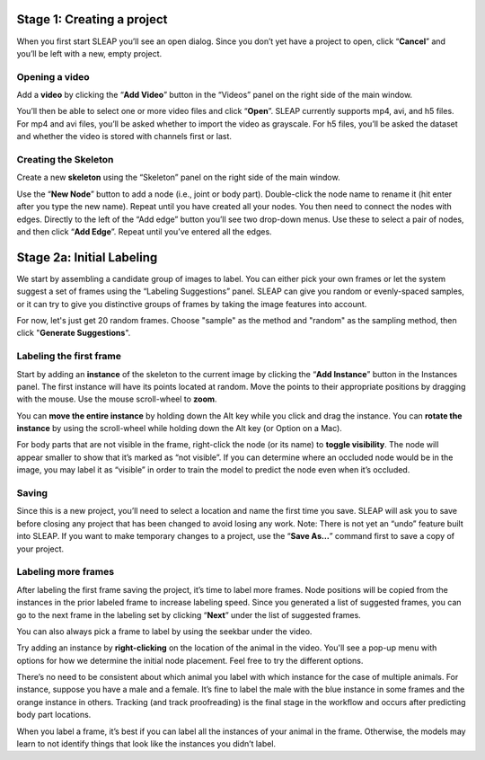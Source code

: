 .. _new-project:

Stage 1: Creating a project
---------------------------

When you first start SLEAP you’ll see an open dialog. Since you don’t
yet have a project to open, click “**Cancel**” and you’ll be left with a
new, empty project.

Opening a video
~~~~~~~~~~~~~~~

Add a **video** by clicking the “**Add Video**” button in the “Videos” panel
on the right side of the main window.

|image0|

You’ll then be able to select one or more video files and click “**Open**”.
SLEAP currently supports mp4, avi, and h5 files. For mp4 and avi files,
you’ll be asked whether to import the video as grayscale. For h5 files,
you’ll be asked the dataset and whether the video is stored with
channels first or last.

|image1|

Creating the Skeleton
~~~~~~~~~~~~~~~~~~~~~

Create a new **skeleton** using the “Skeleton” panel on the right side
of the main window.

Use the “**New Node**” button to add a node (i.e., joint or body part).
Double-click the node name to rename it (hit enter after you type the
new name). Repeat until you have created all your nodes. You then need
to connect the nodes with edges. Directly to the left of the “Add edge”
button you’ll see two drop-down menus. Use these to select a pair of
nodes, and then click “**Add Edge**”. Repeat until you’ve entered all the
edges.

|image2|

Stage 2a: Initial Labeling
--------------------------

We start by assembling a candidate group of images to label. You can
either pick your own frames or let the system suggest a set of frames
using the “Labeling Suggestions” panel. SLEAP can give you random or
evenly-spaced samples, or it can try to give you distinctive groups of
frames by taking the image features into account.

For now, let's just get 20 random frames. Choose "sample" as the method and "random" as the sampling method, then click "**Generate Suggestions**".

|image3|

Labeling the first frame
~~~~~~~~~~~~~~~~~~~~~~~~

Start by adding an **instance** of the skeleton to the current image by
clicking the “**Add Instance**” button in the Instances panel. The
first instance will have its points located at random. Move the points
to their appropriate positions by dragging with the mouse. Use the mouse
scroll-wheel to **zoom**.

|image4|

You can **move the entire instance** by holding down the Alt key while
you click and drag the instance. You can **rotate the instance** by
using the scroll-wheel while holding down the Alt key (or Option on a Mac).

For body parts that are not visible in the frame, right-click the node
(or its name) to **toggle visibility**. The node will appear smaller to show
that it’s marked as “not visible”. If you can determine where an
occluded node would be in the image, you may label it as “visible” in
order to train the model to predict the node even when it’s occluded.

|image5|

Saving
~~~~~~

Since this is a new project, you’ll need to select a location and name
the first time you save. SLEAP will ask you to save before closing any
project that has been changed to avoid losing any work. Note: There is
not yet an “undo” feature built into SLEAP. If you want to make
temporary changes to a project, use the “**Save As…**” command first to save
a copy of your project.

Labeling more frames
~~~~~~~~~~~~~~~~~~~~

After labeling the first frame saving the project, it’s time to label
more frames. Node positions will be copied from the instances in the
prior labeled frame to increase labeling speed. Since you generated a list
of suggested frames, you can go to the next frame in the labeling set by clicking “**Next**” under the list of suggested frames.

You can also always pick a frame to label by using the seekbar under
the video.

Try adding an instance by **right-clicking** on the location of the animal in the video. You'll see a pop-up menu with options for how we determine the initial node placement. Feel free to try the different options.

There’s no need to be consistent about which animal you label with which
instance for the case of multiple animals. For instance, suppose you
have a male and a female. It’s fine to label the male with the blue
instance in some frames and the orange instance in others. Tracking (and
track proofreading) is the final stage in the workflow and occurs after
predicting body part locations.

When you label a frame, it’s best if you can label all the instances of
your animal in the frame. Otherwise, the models may learn to not
identify things that look like the instances you didn’t label.

.. |image0| image:: ../_static/add-video.gif
.. |image1| image:: ../_static/video-options.gif
.. |image2| image:: ../_static/add-skeleton.gif
.. |image3| image:: ../_static/suggestions.jpg
.. |image4| image:: ../_static/labeling.gif
.. |image5| image:: ../_static/toggle-visibility.gif
.. |image6| image:: ../_static/training-dialog.jpg
.. |model| image:: ../_static/training-model-dialog.jpg
.. |receptive-field| image:: ../_static/receptive-field.jpg
.. |imagefix| image:: ../_static/fixing-predictions.gif
.. |tracker| image:: ../_static/tracker.jpg
.. |model-selection| image:: ../_static/model-selection.jpg
.. |image9| image:: ../_static/fixing-track.gif